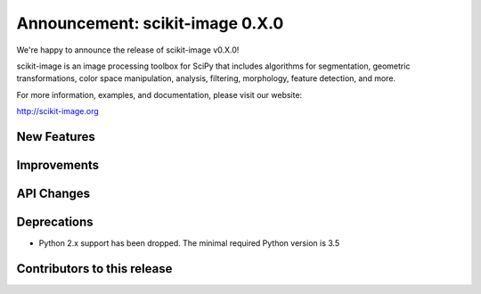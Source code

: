Announcement: scikit-image 0.X.0
================================

We're happy to announce the release of scikit-image v0.X.0!

scikit-image is an image processing toolbox for SciPy that includes algorithms
for segmentation, geometric transformations, color space manipulation,
analysis, filtering, morphology, feature detection, and more.

For more information, examples, and documentation, please visit our website:

http://scikit-image.org


New Features
------------




Improvements
------------




API Changes
-----------




Deprecations
------------

- Python 2.x support has been dropped. The minimal required Python version
  is 3.5


Contributors to this release
----------------------------
